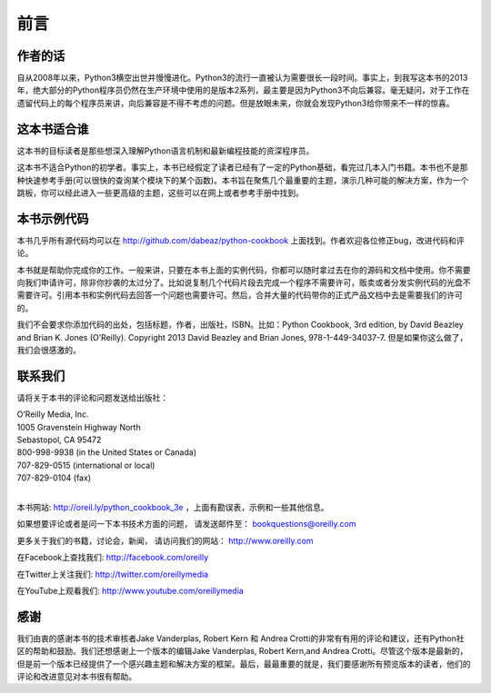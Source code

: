 ==================================
前言
==================================

----------------------------------
作者的话
----------------------------------
自从2008年以来，Python3横空出世并慢慢进化。Python3的流行一直被认为需要很长一段时间。事实上，到我写这本书的2013年，绝大部分的Python程序员仍然在生产环境中使用的是版本2系列，最主要是因为Python3不向后兼容。毫无疑问，对于工作在遗留代码上的每个程序员来讲，向后兼容是不得不考虑的问题。但是放眼未来，你就会发现Python3给你带来不一样的惊喜。

----------------------------------
这本书适合谁
----------------------------------
这本书的目标读者是那些想深入理解Python语言机制和最新编程技能的资深程序员。

这本书不适合Python的初学者。事实上，本书已经假定了读者已经有了一定的Python基础，看完过几本入门书籍。本书也不是那种快速参考手册(可以很快的查询某个模块下的某个函数)。本书旨在聚焦几个最重要的主题，演示几种可能的解决方案，作为一个跳板，你可以经此进入一些更高级的主题，这些可以在网上或者参考手册中找到。

----------------------------------
本书示例代码
----------------------------------
本书几乎所有源代码均可以在 http://github.com/dabeaz/python-cookbook 上面找到。作者欢迎各位修正bug，改进代码和评论。

本书就是帮助你完成你的工作。一般来讲，只要在本书上面的实例代码，你都可以随时拿过去在你的源码和文档中使用。你不需要向我们申请许可，除非你抄袭的太过分了。比如说复制几个代码片段去完成一个程序不需要许可，贩卖或者分发实例代码的光盘不需要许可。引用本书和实例代码去回答一个问题也需要许可。然后，合并大量的代码带你的正式产品文档中去是需要我们的许可的。

我们不会要求你添加代码的出处，包括标题，作者，出版社，ISBN。比如：Python Cookbook, 3rd edition, by David Beazley and Brian K. Jones (O’Reilly). Copyright 2013 David Beazley and Brian Jones, 978-1-449-34037-7. 但是如果你这么做了，我们会很感激的。

----------------------------------
联系我们
----------------------------------
请将关于本书的评论和问题发送给出版社：

| O’Reilly Media, Inc.
| 1005 Gravenstein Highway North
| Sebastopol, CA 95472
| 800-998-9938 (in the United States or Canada)
| 707-829-0515 (international or local)
| 707-829-0104 (fax)

|

本书网站: http://oreil.ly/python_cookbook_3e ，上面有勘误表，示例和一些其他信息。

如果想要评论或者是问一下本书技术方面的问题， 请发送邮件至： bookquestions@oreilly.com

更多关于我们的书籍，讨论会，新闻， 请访问我们的网站： http://www.oreilly.com

在Facebook上查找我们: http://facebook.com/oreilly

在Twitter上关注我们: http://twitter.com/oreillymedia

在YouTube上观看我们: http://www.youtube.com/oreillymedia

----------------------------------
感谢
----------------------------------
我们由衷的感谢本书的技术审核者Jake Vanderplas, Robert Kern 和 Andrea Crotti的非常有有用的评论和建议，还有Python社区的帮助和鼓励。我们还想感谢上一个版本的编辑Jake Vanderplas, Robert Kern,and Andrea Crotti。尽管这个版本是最新的，但是前一个版本已经提供了一个感兴趣主题和解决方案的框架。最后，最最重要的就是，我们要感谢所有预览版本的读者，他们的评论和改进意见对本书很有帮助。

